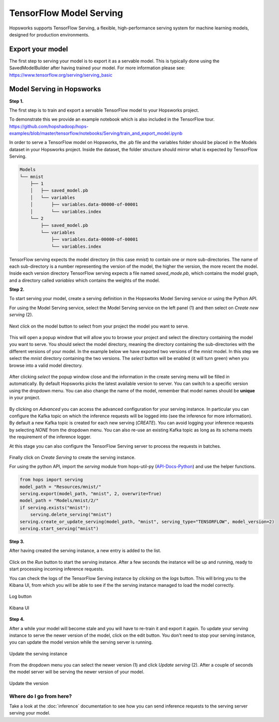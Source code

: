 ========================
TensorFlow Model Serving
========================
.. highlight:: python

Hopsworks supports TensorFlow Serving, a flexible, high-performance serving system for machine learning models, designed for production environments.


Export your model
-----------------

The first step to serving your model is to export it as a servable model. This is typically done using the SavedModelBuilder after having trained your model. For more information please see: https://www.tensorflow.org/serving/serving_basic

Model Serving in Hopsworks
--------------------------

**Step 1.**

The first step is to train and export a servable TensorFlow model to your Hopsworks project.

To demonstrate this we provide an example notebook which is also included in the TensorFlow tour.
https://github.com/hopshadoop/hops-examples/blob/master/tensorflow/notebooks/Serving/train_and_export_model.ipynb

In order to serve a TensorFlow model on Hopsworks, the .pb file and the variables folder should be placed in the Models dataset in your Hopsworks project. Inside the dataset, the folder structure should mirror what is expected by TensorFlow Serving.

.. code-block:: shell

    Models
    └── mnist
        ├── 1
        │   ├── saved_model.pb
        │   └── variables
        │       ├── variables.data-00000-of-00001
        │       └── variables.index
        └── 2
            ├── saved_model.pb
            └── variables
                ├── variables.data-00000-of-00001
                └── variables.index

TensorFlow serving expects the model directory (in this case *mnist*) to contain one or more sub-directories.
The name of each sub-directory is a number representing the version of the model, the higher the version, the more recent the model.
Inside each version directory TensorFlow serving expects a file named *saved_mode.pb*, which contains the model graph, and a directory called *variables* which contains the weights of the model.

**Step 2.**

To start serving your model, create a serving definition in the Hopsworks Model Serving service or using the Python API.

For using the Model Serving service, select the Model Serving service on the left panel (1) and then select on *Create new serving* (2).

.. _serving1.png: ../_images/serving/serving1.png
.. figure:: ../imgs/serving/serving1.png
   :alt: New serving definition
   :target: `serving1.png`_
   :align: center
   :width: 400px
   :height: 400px
   :figclass: align-center

Next click on the model button to select from your project the model you want to serve.

.. _serving2.png: ../_images/serving/serving2.png
.. figure:: ../imgs/serving/serving2.png
   :alt: Create serving
   :target: `serving2.png`_
   :align: center
   :figclass: align-center

This will open a popup window that will allow you to browse your project and select the directory containing the model you want to serve. You should select the model directory, meaning the directory containing the sub-directories with the different versions of your model. In the example below we have exported two versions of the *mnist* model. In this step we select the *mnist* directory containing the two versions. The *select* button will be enabled (it will turn green) when you browse into a valid model directory.

.. _serving3.png: ../_images/serving/serving3.png
.. figure:: ../imgs/serving/serving3.png
   :alt: Select model directory
   :target: `serving3.png`_
   :align: center
   :figclass: align-center

After clicking *select* the popup window close and the information in the create serving menu will be filled in automatically.
By default Hopsworks picks the latest available version to server. You can switch to a specific version using the dropdown menu.
You can also change the name of the model, remember that model names should be **unique** in your project.

.. _serving4.png: ../_images/serving/serving4.png
.. figure:: ../imgs/serving/serving4.png
   :alt: Select the version
   :target: `serving4.png`_
   :align: center
   :figclass: align-center

By clicking on *Advanced* you can access the advanced configuration for your serving instance. In particular you can configure the Kafka topic on which the inference requests will be logged into (see the inference for more information).
By default a new Kafka topic is created for each new serving (*CREATE*). You can avoid logging your inference requests by selecting *NONE* from the dropdown menu.
You can also re-use an existing Kafka topic as long as its schema meets the requirement of the inference logger.

At this stage you can also configure the TensorFlow Serving server to process the requests in batches.

.. _serving5.png: ../_images/serving/serving5.png
.. figure:: ../imgs/serving/serving5.png
   :alt: Advanced configuration
   :target: `serving5.png`_
   :align: center
   :figclass: align-center

Finally click on *Create Serving* to create the serving instance.

For using the python API, import the `serving` module from hops-util-py (API-Docs-Python_) and use the helper functions.

.. code-block:: python

    from hops import serving
    model_path = "Resources/mnist/"
    serving.export(model_path, "mnist", 2, overwrite=True)
    model_path = "Models/mnist/2/"
    if serving.exists("mnist"):
        serving.delete_serving("mnist")
    serving.create_or_update_serving(model_path, "mnist", serving_type="TENSORFLOW", model_version=2)
    serving.start_serving("mnist")

**Step 3.**

After having created the serving instance, a new entry is added to the list.

.. _serving6.png: ../_images/serving/serving6.png
.. figure:: ../imgs/serving/serving6.png
   :alt: Start the serving
   :target: `serving6.png`_
   :align: center
   :figclass: align-center

Click on the *Run* button to start the serving instance. After a few seconds the instance will be up and running, ready to start processing incoming inference requests.

You can check the logs of the TensorFlow Serving instance by *clicking* on the *logs* button. This will bring you to the Kibana UI, from which you will be able to see if the the serving instance managed to load the model correctly.

.. _serving8.png: ../_images/serving/serving8.png
.. figure:: ../imgs/serving/serving8.png
   :alt: Start the serving
   :target: `serving8.png`_
   :align: center
   :figclass: align-center

   Log button

.. _serving9.png: ../_images/serving/serving9.png
.. figure:: ../imgs/serving/serving9.png
   :alt: Start the serving
   :target: `serving9.png`_
   :align: center
   :figclass: align-center

   Kibana UI

**Step 4.**

After a while your model will become stale and you will have to re-train it and export it again. To update your serving instance to serve the newer version of the model, click on the edit button. You don't need to stop your serving instance, you can update the model version while the serving server is running.

.. _serving6.5.png: ../_images/serving/serving6.5.png
.. figure:: ../imgs/serving/serving6.5.png
   :alt: Update the serving instance
   :target: `serving6.5.png`_
   :align: center
   :figclass: align-center

   Update the serving instance

From the dropdown menu you can select the newer version (1) and click *Update serving* (2). After a couple of seconds the model server will be serving the newer version of your model.

.. _serving7.png: ../_images/serving/serving7.png
.. figure:: ../imgs/serving/serving7.png
   :alt: Start the serving
   :target: `serving7.png`_
   :align: center
   :figclass: align-center

   Update the version

Where do I go from here?
========================

Take a look at the :doc:`inference` documentation to see how you can send inference requests to the serving server serving your model.

.. _API-Docs-Python: http://hops-py.logicalclocks.com/

